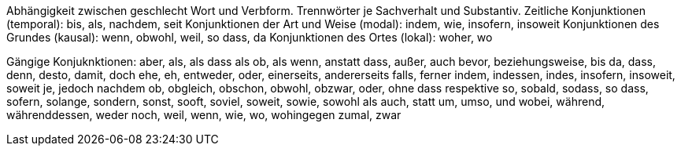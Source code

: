 Abhängigkeit zwischen geschlecht Wort und Verbform.
Trennwörter je Sachverhalt und Substantiv.
Zeitliche Konjunktionen (temporal): bis, als, nachdem, seit
Konjunktionen der Art und Weise (modal): indem, wie, insofern, insoweit
Konjunktionen des Grundes (kausal): wenn, obwohl, weil, so dass, da
Konjunktionen des Ortes (lokal): woher, wo

Gängige Konjuknktionen:
aber, als, als dass als ob, als wenn, anstatt dass, außer, auch
bevor, beziehungsweise, bis
da, dass, denn, desto, damit, doch
ehe, eh, entweder, oder, einerseits, andererseits
falls, ferner
indem, indessen, indes, insofern, insoweit, soweit
je, jedoch
nachdem
ob, obgleich, obschon, obwohl, obzwar, oder, ohne dass
respektive
so, sobald, sodass, so dass, sofern, solange, sondern, sonst, sooft, soviel, soweit, sowie, sowohl als auch, statt
um, umso, und
wobei, während, währenddessen, weder noch, weil, wenn, wie, wo, wohingegen
zumal, zwar